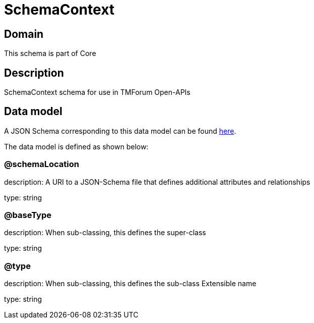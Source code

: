 = SchemaContext

[#domain]
== Domain

This schema is part of Core

[#description]
== Description

SchemaContext schema for use in TMForum Open-APIs


[#data_model]
== Data model

A JSON Schema corresponding to this data model can be found https://tmforum.org[here].

The data model is defined as shown below:


=== @schemaLocation
description: A URI to a JSON-Schema file that defines additional attributes and relationships

type: string


=== @baseType
description: When sub-classing, this defines the super-class

type: string


=== @type
description: When sub-classing, this defines the sub-class Extensible name

type: string


